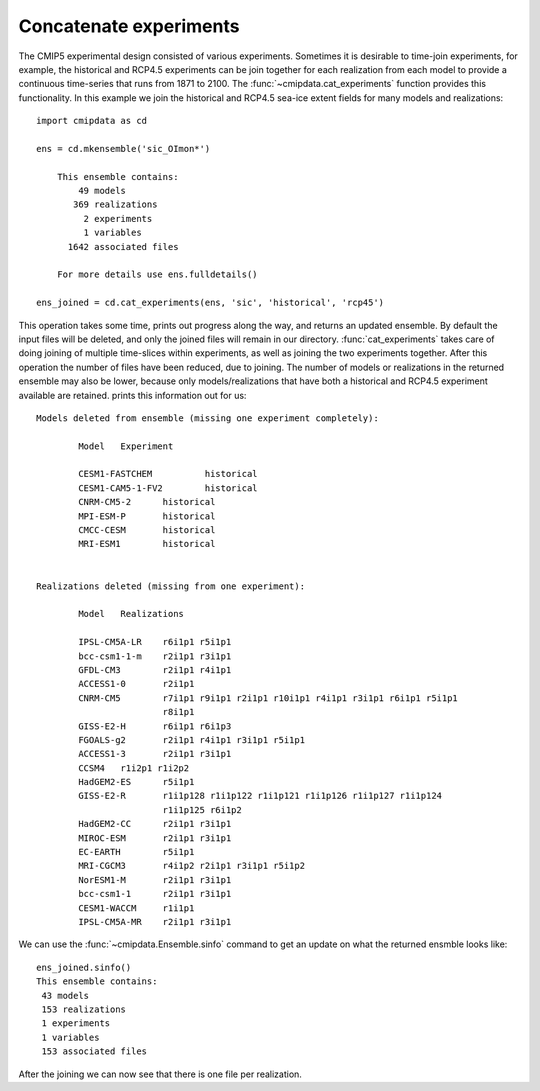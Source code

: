 .. _cat_experiments:

Concatenate experiments
=======================

The CMIP5 experimental design consisted of various experiments. Sometimes it is 
desirable to time-join experiments, for example, the historical and RCP4.5 
experiments can be join together for each realization from each model to provide a 
continuous time-series that runs from 1871 to 2100. The 
:func:`~cmipdata.cat_experiments` function provides this functionality. In this 
example we join the historical and RCP4.5 sea-ice extent fields for many models and 
realizations::

    import cmipdata as cd
    
    ens = cd.mkensemble('sic_OImon*')
    
        This ensemble contains:
            49 models 
           369 realizations 
             2 experiments 
             1 variables 
          1642 associated files

        For more details use ens.fulldetails() 

    ens_joined = cd.cat_experiments(ens, 'sic', 'historical', 'rcp45')
    
This operation takes some time, prints out progress along the way, and returns an 
updated ensemble. By default the input files will be deleted, and only the joined 
files will remain in our directory.
:func:`cat_experiments` takes care of doing 
joining of multiple time-slices within experiments, as well as joining the two 
experiments together. After this operation the number of files have been reduced, 
due to joining. The number of models or realizations in the returned ensemble may 
also be lower, because only models/realizations that have both a historical and 
RCP4.5 experiment available are retained. prints this information out for us::

    
 Models deleted from ensemble (missing one experiment completely): 

         Model   Experiment 

         CESM1-FASTCHEM          historical
         CESM1-CAM5-1-FV2        historical
         CNRM-CM5-2      historical
         MPI-ESM-P       historical
         CMCC-CESM       historical
         MRI-ESM1        historical
 

 Realizations deleted (missing from one experiment): 

         Model   Realizations 

         IPSL-CM5A-LR    r6i1p1 r5i1p1
         bcc-csm1-1-m    r2i1p1 r3i1p1
         GFDL-CM3        r2i1p1 r4i1p1
         ACCESS1-0       r2i1p1
         CNRM-CM5        r7i1p1 r9i1p1 r2i1p1 r10i1p1 r4i1p1 r3i1p1 r6i1p1 r5i1p1 
                         r8i1p1
         GISS-E2-H       r6i1p1 r6i1p3
         FGOALS-g2       r2i1p1 r4i1p1 r3i1p1 r5i1p1
         ACCESS1-3       r2i1p1 r3i1p1
         CCSM4   r1i2p1 r1i2p2
         HadGEM2-ES      r5i1p1
         GISS-E2-R       r1i1p128 r1i1p122 r1i1p121 r1i1p126 r1i1p127 r1i1p124 
                         r1i1p125 r6i1p2
         HadGEM2-CC      r2i1p1 r3i1p1
         MIROC-ESM       r2i1p1 r3i1p1
         EC-EARTH        r5i1p1
         MRI-CGCM3       r4i1p2 r2i1p1 r3i1p1 r5i1p2
         NorESM1-M       r2i1p1 r3i1p1
         bcc-csm1-1      r2i1p1 r3i1p1
         CESM1-WACCM     r1i1p1
         IPSL-CM5A-MR    r2i1p1 r3i1p1

We can use the :func:`~cmipdata.Ensemble.sinfo` command to get an update on what 
the returned ensmble looks like::

    ens_joined.sinfo()
    This ensemble contains:
     43 models 
     153 realizations 
     1 experiments 
     1 variables 
     153 associated files

After the joining we can now see that there is one file per realization. 





